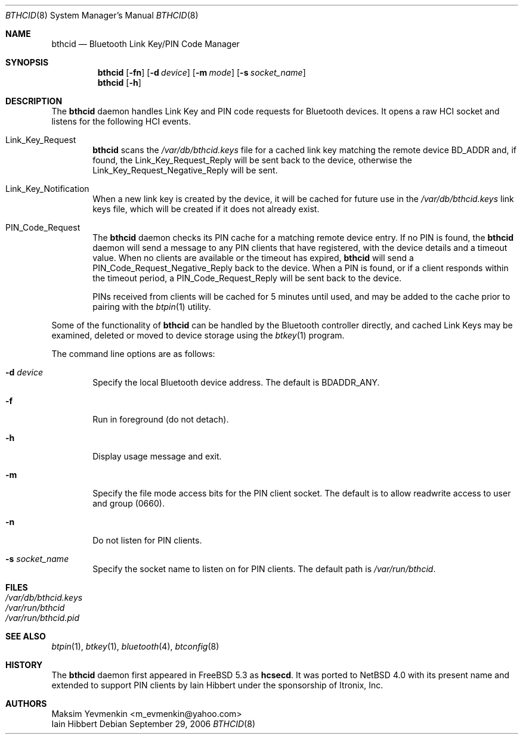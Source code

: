 .\" $NetBSD: bthcid.8,v 1.6 2007/11/09 21:18:24 plunky Exp $
.\"
.\" Copyright (c) 2006 Itronix Inc.
.\" All rights reserved.
.\"
.\" Redistribution and use in source and binary forms, with or without
.\" modification, are permitted provided that the following conditions
.\" are met:
.\" 1. Redistributions of source code must retain the above copyright
.\"    notice, this list of conditions and the following disclaimer.
.\" 2. Redistributions in binary form must reproduce the above copyright
.\"    notice, this list of conditions and the following disclaimer in the
.\"    documentation and/or other materials provided with the distribution.
.\" 3. The name of Itronix Inc. may not be used to endorse
.\"    or promote products derived from this software without specific
.\"    prior written permission.
.\"
.\" THIS SOFTWARE IS PROVIDED BY ITRONIX INC. ``AS IS'' AND
.\" ANY EXPRESS OR IMPLIED WARRANTIES, INCLUDING, BUT NOT LIMITED
.\" TO, THE IMPLIED WARRANTIES OF MERCHANTABILITY AND FITNESS FOR A PARTICULAR
.\" PURPOSE ARE DISCLAIMED.  IN NO EVENT SHALL ITRONIX INC. BE LIABLE FOR ANY
.\" DIRECT, INDIRECT, INCIDENTAL, SPECIAL, EXEMPLARY, OR CONSEQUENTIAL DAMAGES
.\" (INCLUDING, BUT NOT LIMITED TO, PROCUREMENT OF SUBSTITUTE GOODS OR SERVICES;
.\" LOSS OF USE, DATA, OR PROFITS; OR BUSINESS INTERRUPTION) HOWEVER CAUSED AND
.\" ON ANY THEORY OF LIABILITY, WHETHER IN
.\" CONTRACT, STRICT LIABILITY, OR TORT (INCLUDING NEGLIGENCE OR OTHERWISE)
.\" ARISING IN ANY WAY OUT OF THE USE OF THIS SOFTWARE, EVEN IF ADVISED OF THE
.\" POSSIBILITY OF SUCH DAMAGE.
.\"
.\"
.\" Copyright (c) 2001-2002 Maksim Yevmenkin <m_evmenkin@yahoo.com>
.\" All rights reserved.
.\"
.\" Redistribution and use in source and binary forms, with or without
.\" modification, are permitted provided that the following conditions
.\" are met:
.\" 1. Redistributions of source code must retain the above copyright
.\"    notice, this list of conditions and the following disclaimer.
.\" 2. Redistributions in binary form must reproduce the above copyright
.\"    notice, this list of conditions and the following disclaimer in the
.\"    documentation and/or other materials provided with the distribution.
.\"
.\" THIS SOFTWARE IS PROVIDED BY THE AUTHOR AND CONTRIBUTORS ``AS IS'' AND
.\" ANY EXPRESS OR IMPLIED WARRANTIES, INCLUDING, BUT NOT LIMITED TO, THE
.\" IMPLIED WARRANTIES OF MERCHANTABILITY AND FITNESS FOR A PARTICULAR PURPOSE
.\" ARE DISCLAIMED. IN NO EVENT SHALL THE AUTHOR OR CONTRIBUTORS BE LIABLE
.\" FOR ANY DIRECT, INDIRECT, INCIDENTAL, SPECIAL, EXEMPLARY, OR CONSEQUENTIAL
.\" DAMAGES (INCLUDING, BUT NOT LIMITED TO, PROCUREMENT OF SUBSTITUTE GOODS
.\" OR SERVICES; LOSS OF USE, DATA, OR PROFITS; OR BUSINESS INTERRUPTION)
.\" HOWEVER CAUSED AND ON ANY THEORY OF LIABILITY, WHETHER IN CONTRACT, STRICT
.\" LIABILITY, OR TORT (INCLUDING NEGLIGENCE OR OTHERWISE) ARISING IN ANY WAY
.\" OUT OF THE USE OF THIS SOFTWARE, EVEN IF ADVISED OF THE POSSIBILITY OF
.\" SUCH DAMAGE.
.\"
.\" $Id: bthcid.8,v 1.6 2007/11/09 21:18:24 plunky Exp $
.\" $FreeBSD: src/usr.sbin/bluetooth/hcsecd/hcsecd.8,v 1.6 2006/02/11 15:36:37 markus Exp $
.\"
.Dd September 29, 2006
.Dt BTHCID 8
.Os
.Sh NAME
.Nm bthcid
.Nd Bluetooth Link Key/PIN Code Manager
.Sh SYNOPSIS
.Nm
.Op Fl fn
.Op Fl d Ar device
.Op Fl m Ar mode
.Op Fl s Ar socket_name
.Nm
.Op Fl h
.Sh DESCRIPTION
The
.Nm
daemon handles Link Key and PIN code requests for Bluetooth devices.
It opens a raw HCI socket and listens for the following HCI events.
.Pp
.Bl -tag -width XXXX -compact
.It Dv Link_Key_Request
.Nm
scans the
.Pa /var/db/bthcid.keys
file for a cached link key matching the remote device BD_ADDR and, if
found, the
.Dv Link_Key_Request_Reply
will be sent back to the device, otherwise the
.Dv Link_Key_Request_Negative_Reply
will be sent.
.Pp
.It Dv Link_Key_Notification
When a new link key is created by the device, it will be cached for future
use in the
.Pa /var/db/bthcid.keys
link keys file, which will be created if it does not already exist.
.Pp
.It Dv PIN_Code_Request
The
.Nm
daemon checks its PIN cache for a matching remote device entry.
If no PIN is found, the
.Nm
daemon will send a message to any PIN clients that have
registered, with the device details and a timeout value.
When no clients are available or the timeout has expired,
.Nm
will send a
.Dv PIN_Code_Request_Negative_Reply
back to the device.
When a PIN is found, or if a client responds within the timeout period, a
.Dv PIN_Code_Request_Reply
will be sent back to the device.
.Pp
PINs received from clients will be cached for 5 minutes until used, and may be added
to the cache prior to pairing with the
.Xr btpin 1
utility.
.El
.Pp
Some of the functionality of
.Nm
can be handled by the Bluetooth controller directly, and cached Link
Keys may be examined, deleted or moved to device storage using the
.Xr btkey 1
program.
.Pp
The command line options are as follows:
.Bl -tag -width XXXX
.It Fl d Ar device
Specify the local Bluetooth device address.
The default is BDADDR_ANY.
.It Fl f
Run in foreground (do not detach).
.It Fl h
Display usage message and exit.
.It Fl m
Specify the file mode access bits for the PIN client socket.
The default is to allow readwrite access to user and group (0660).
.It Fl n
Do not listen for PIN clients.
.It Fl s Ar socket_name
Specify the socket name to listen on for PIN clients.
The default path is
.Pa /var/run/bthcid .
.El
.Sh FILES
.Bl -tag -compact
.It Pa /var/db/bthcid.keys
.It Pa /var/run/bthcid
.It Pa /var/run/bthcid.pid
.El
.Sh SEE ALSO
.Xr btpin 1 ,
.Xr btkey 1 ,
.Xr bluetooth 4 ,
.Xr btconfig 8
.Sh HISTORY
The
.Nm
daemon first appeared in
.Fx 5.3
as
.Ic hcsecd .
It was ported to
.Nx 4.0
with its present name and extended to support PIN clients by
.An Iain Hibbert
under the sponsorship of Itronix, Inc.
.Sh AUTHORS
.An Maksim Yevmenkin Aq m_evmenkin@yahoo.com
.An Iain Hibbert
